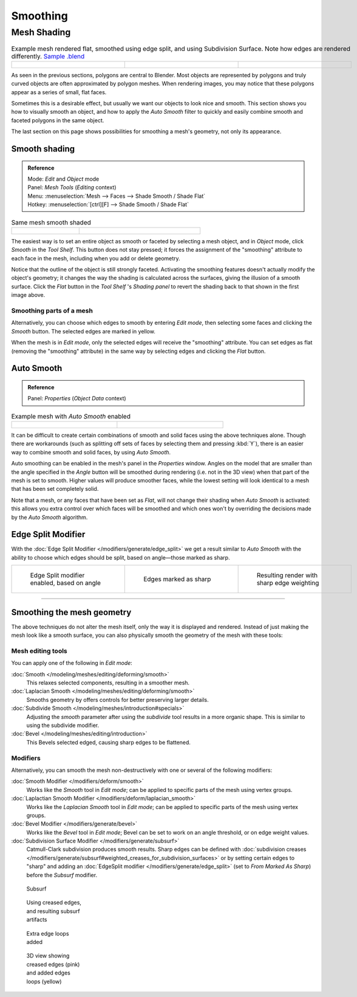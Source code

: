 
*********
Smoothing
*********

Mesh Shading
************

.. list-table::
   Example mesh rendered flat, smoothed using edge split, and using Subdivision Surface.
   Note how edges are rendered differently.
   `Sample .blend <http://wiki.blender.org/index.php/:File:25-manual-meshsmooth-example.blend>`__

   * - .. figure:: /images/25-manual-meshsmooth-example-2rrflat.jpg
          :width: 200px
          :figwidth: 200px

     - .. figure:: /images/25-manual-meshsmooth-example-05edgesplit.jpg
          :width: 200px
          :figwidth: 200px

     - .. figure:: /images/25-manual-meshsmooth-example-10edgeloops.jpg
          :width: 200px
          :figwidth: 200px


As seen in the previous sections, polygons are central to Blender. Most objects are
represented by polygons and truly curved objects are often approximated by polygon meshes.
When rendering images, you may notice that these polygons appear as a series of small,
flat faces.

Sometimes this is a desirable effect, but usually we want our objects to look nice and smooth.
This section shows you how to visually smooth an object, and how to apply the *Auto Smooth*
filter to quickly and easily combine smooth and faceted polygons in the same object.

The last section on this page shows possibilities for smoothing a mesh's geometry,
not only its appearance.


Smooth shading
==============

.. admonition:: Reference
   :class: refbox

   | Mode:     *Edit* and *Object* mode
   | Panel:    *Mesh Tools* (*Editing* context)
   | Menu:     :menuselection:`Mesh --> Faces --> Shade Smooth / Shade Flat`
   | Hotkey:   :menuselection:`[ctrl][F] --> Shade Smooth / Shade Flat`


.. list-table::
   Same mesh smooth shaded

   * - .. figure:: /images/25-manual-meshsmooth-shading.jpg
          :width: 80px
          :figwidth: 80px

     - .. figure:: /images/25-manual-meshsmooth-example-03rrsmooth.jpg
          :width: 220px
          :figwidth: 220px


The easiest way is to set an entire object as smooth or faceted by selecting a mesh object,
and in *Object* mode, click *Smooth* in the *Tool Shelf*.
This button does not stay pressed;
it forces the assignment of the "smoothing" attribute to each face in the mesh,
including when you add or delete geometry.

Notice that the outline of the object is still strongly faceted.
Activating the smoothing features doesn't actually modify the object's geometry;
it changes the way the shading is calculated across the surfaces,
giving the illusion of a smooth surface. Click the *Flat* button in the
*Tool Shelf* 's *Shading panel* to revert the shading back to that shown in
the first image above.


Smoothing parts of a mesh
-------------------------

Alternatively, you can choose which edges to smooth by entering *Edit mode*,
then selecting some faces and clicking the *Smooth* button.
The selected edges are marked in yellow.

When the mesh is in *Edit mode*,
only the selected edges will receive the "smoothing" attribute. You can set edges as flat
(removing the "smoothing" attribute)
in the same way by selecting edges and clicking the *Flat* button.


.. _auto_smooth:

Auto Smooth
===========

.. admonition:: Reference
   :class: refbox

   | Panel:    *Properties* (*Object Data* context)


.. list-table::
   Example mesh with *Auto Smooth* enabled

   * - .. figure:: /images/25-manual-meshsmooth-example-04rrautosmooth.jpg
          :width: 180px
          :figwidth: 180px
     - .. figure:: /images/25-manual-meshsmooth-autosmooth.jpg
          :width: 180px
          :figwidth: 180px


It can be difficult to create certain combinations of smooth and solid faces using the above
techniques alone. Though there are workarounds
(such as splitting off sets of faces by selecting them and pressing :kbd:`Y`),
there is an easier way to combine smooth and solid faces, by using *Auto Smooth*.

Auto smoothing can be enabled in the mesh's panel in the *Properties* window. Angles
on the model that are smaller than the angle specified in the *Angle* button will be
smoothed during rendering (i.e. not in the 3D view)
when that part of the mesh is set to smooth. Higher values will produce smoother faces,
while the lowest setting will look identical to a mesh that has been set completely solid.

Note that a mesh, or any faces that have been set as *Flat*,
will not change their shading when *Auto Smooth* is activated: this allows you extra
control over which faces will be smoothed and which ones won't by overriding the decisions
made by the *Auto Smooth* algorithm.


Edge Split Modifier
===================

With the :doc:`Edge Split Modifier </modifiers/generate/edge_split>` we get a result
similar to *Auto Smooth* with the ability to choose which edges should be split,
based on angle—those marked as sharp.


.. list-table::

   * - .. figure:: /images/25-manual-meshsmooth-example-05edgesplit.jpg
          :width: 200px
          :figwidth: 200px

          Edge Split modifier enabled, based on angle

     - .. figure:: /images/25-manual-meshsmooth-example-07marksharp.jpg
          :width: 200px
          :figwidth: 200px

          Edges marked as sharp

     - .. figure:: /images/25-manual-meshsmooth-example-06marksharp.jpg
          :width: 200px
          :figwidth: 200px

          Resulting render with sharp edge weighting


----


Smoothing the mesh geometry
===========================

The above techniques do not alter the mesh itself, only the way it is displayed and rendered.
Instead of just making the mesh look like a smooth surface,
you can also physically smooth the geometry of the mesh with these tools:


Mesh editing tools
------------------

You can apply one of the following in *Edit mode*:

:doc:`Smooth </modeling/meshes/editing/deforming/smooth>`
   This relaxes selected components, resulting in a smoother mesh.
:doc:`Laplacian Smooth </modeling/meshes/editing/deforming/smooth>`
   Smooths geometry by offers controls for better preserving larger details.
:doc:`Subdivide Smooth </modeling/meshes/introduction#specials>`
   Adjusting the *smooth* parameter after using the *subdivide*
   tool results in a more organic shape. This is similar to using the subdivide modifier.
:doc:`Bevel </modeling/meshes/editing/introduction>`
   This Bevels selected edged, causing sharp edges to be flattened.


Modifiers
---------

Alternatively,
you can smooth the mesh non-destructively with one or several of the following modifiers:

:doc:`Smooth Modifier </modifiers/deform/smooth>`
   Works like the *Smooth* tool in *Edit mode*;
   can be applied to specific parts of the mesh using vertex groups.
:doc:`Laplactian Smooth Modifier </modifiers/deform/laplacian_smooth>`
   Works like the *Laplacian Smooth* tool in *Edit mode*;
   can be applied to specific parts of the mesh using vertex groups.
:doc:`Bevel Modifier </modifiers/generate/bevel>`
   Works like the *Bevel* tool in *Edit mode*;
   Bevel can be set to work on an angle threshold, or on edge weight values.
:doc:`Subdivision Surface Modifier </modifiers/generate/subsurf>`
   Catmull-Clark subdivision produces smooth results. Sharp edges can be defined with
   :doc:`subdivision creases </modifiers/generate/subsurf#weighted_creases_for_subdivision_surfaces>`
   or by setting certain edges to "sharp" and adding an :doc:`EdgeSplit modifier </modifiers/generate/edge_split>`
   (set to *From Marked As Sharp*) before the *Subsurf* modifier.


.. figure:: /images/25-manual-meshsmooth-example-08subsurf.jpg
   :width: 150px
   :figwidth: 150px

   Subsurf


.. figure:: /images/25-manual-meshsmooth-example-09edgecrease.jpg
   :width: 150px
   :figwidth: 150px

   Using creased edges, and resulting subsurf artifacts


.. figure:: /images/25-manual-meshsmooth-example-10edgeloops.jpg
   :width: 150px
   :figwidth: 150px

   Extra edge loops added


.. figure:: /images/25-manual-meshsmooth-example-11edgeloops.jpg
   :width: 150px
   :figwidth: 150px

   3D view showing creased edges (pink) and added edges loops (yellow)

